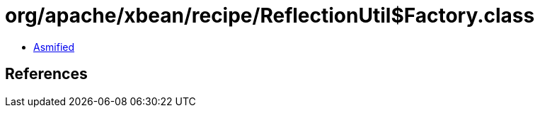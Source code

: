 = org/apache/xbean/recipe/ReflectionUtil$Factory.class

 - link:ReflectionUtil$Factory-asmified.java[Asmified]

== References


